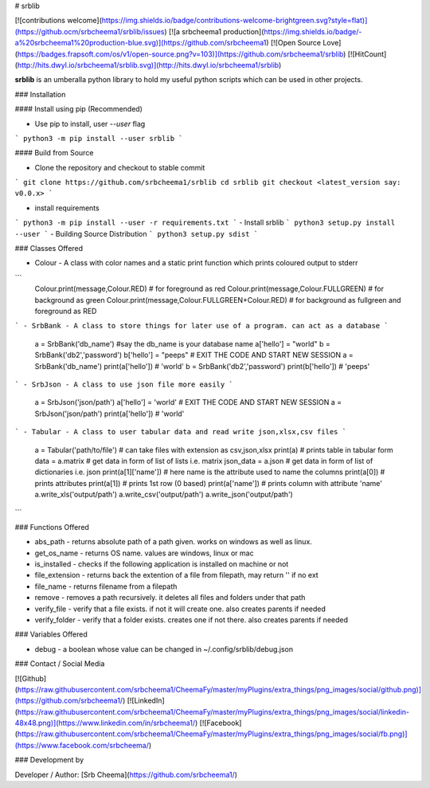 # srblib

[![contributions welcome](https://img.shields.io/badge/contributions-welcome-brightgreen.svg?style=flat)](https://github.ocm/srbcheema1/srblib/issues)
[![a srbcheema1 production](https://img.shields.io/badge/-a%20srbcheema1%20production-blue.svg)](https://github.com/srbcheema1)
[![Open Source Love](https://badges.frapsoft.com/os/v1/open-source.png?v=103)](https://github.com/srbcheema1/srblib)
[![HitCount](http://hits.dwyl.io/srbcheema1/srblib.svg)](http://hits.dwyl.io/srbcheema1/srblib)

**srblib** is an umberalla python library to hold my useful python scripts which can be used in other projects.


### Installation

#### Install using pip (Recommended)

- Use pip to install, user `--user` flag
```
python3 -m pip install --user srblib
```

#### Build from Source

- Clone the repository and checkout to stable commit
```
git clone https://github.com/srbcheema1/srblib
cd srblib
git checkout <latest_version say: v0.0.x>
```

- install requirements
```
python3 -m pip install --user -r requirements.txt
```
- Install srblib
```
python3 setup.py install --user
```
- Building Source Distribution
```
python3 setup.py sdist
```


### Classes Offered


- Colour - A class with color names and a static print function which prints coloured output to stderr
```
    Colour.print(message,Colour.RED) # for foreground as red
    Colour.print(message,Colour.FULLGREEN) # for background as green
    Colour.print(message,Colour.FULLGREEN+Colour.RED) # for background as fullgreen and foreground as RED
```
- SrbBank - A class to store things for later use of a program. can act as a database
```
    a = SrbBank('db_name') #say the db_name is your database name
    a['hello'] = "world"
    b = SrbBank('db2','password')
    b['hello'] = "peeps"
    # EXIT THE CODE AND START NEW SESSION
    a = SrbBank('db_name')
    print(a['hello']) # 'world'
    b = SrbBank('db2','password')
    print(b['hello']) # 'peeps'
```
- SrbJson - A class to use json file more easily
```
    a = SrbJson('json/path')
    a['hello'] = 'world'
    # EXIT THE CODE AND START NEW SESSION
    a = SrbJson('json/path')
    print(a['hello']) # 'world'
```
- Tabular - A class to user tabular data and read write json,xlsx,csv files
```
    a = Tabular('path/to/file') # can take files with extension as csv,json,xlsx
    print(a) # prints table in tabular form
    data = a.matrix # get data in form of list of lists i.e. matrix
    json_data = a.json # get data in form of list of dictionaries i.e. json
    print(a[1]['name']) # here name is the attribute used to name the columns
    print(a[0]) # prints attributes
    print(a[1]) # prints 1st row (0 based)
    print(a['name']) # prints column with attribute 'name'
    a.write_xls('output/path')
    a.write_csv('output/path')
    a.write_json('output/path')
```

### Functions Offered

- abs_path - returns absolute path of a path given. works on windows as well as linux.
- get_os_name - returns OS name. values are windows, linux or mac
- is_installed - checks if the following application is installed on machine or not
- file_extension - returns back the extention of a file from filepath, may return '' if no ext
- file_name - returns filename from a filepath
- remove - removes a path recursively. it deletes all files and folders under that path
- verify_file - verify that a file exists. if not it will create one. also creates parents if needed
- verify_folder - verify that a folder exists. creates one if not there. also creates parents if needed


### Variables Offered

- debug - a boolean whose value can be changed in ~/.config/srblib/debug.json


### Contact / Social Media

[![Github](https://raw.githubusercontent.com/srbcheema1/CheemaFy/master/myPlugins/extra_things/png_images/social/github.png)](https://github.com/srbcheema1/)
[![LinkedIn](https://raw.githubusercontent.com/srbcheema1/CheemaFy/master/myPlugins/extra_things/png_images/social/linkedin-48x48.png)](https://www.linkedin.com/in/srbcheema1/)
[![Facebook](https://raw.githubusercontent.com/srbcheema1/CheemaFy/master/myPlugins/extra_things/png_images/social/fb.png)](https://www.facebook.com/srbcheema/)


### Development by

Developer / Author: [Srb Cheema](https://github.com/srbcheema1/)


